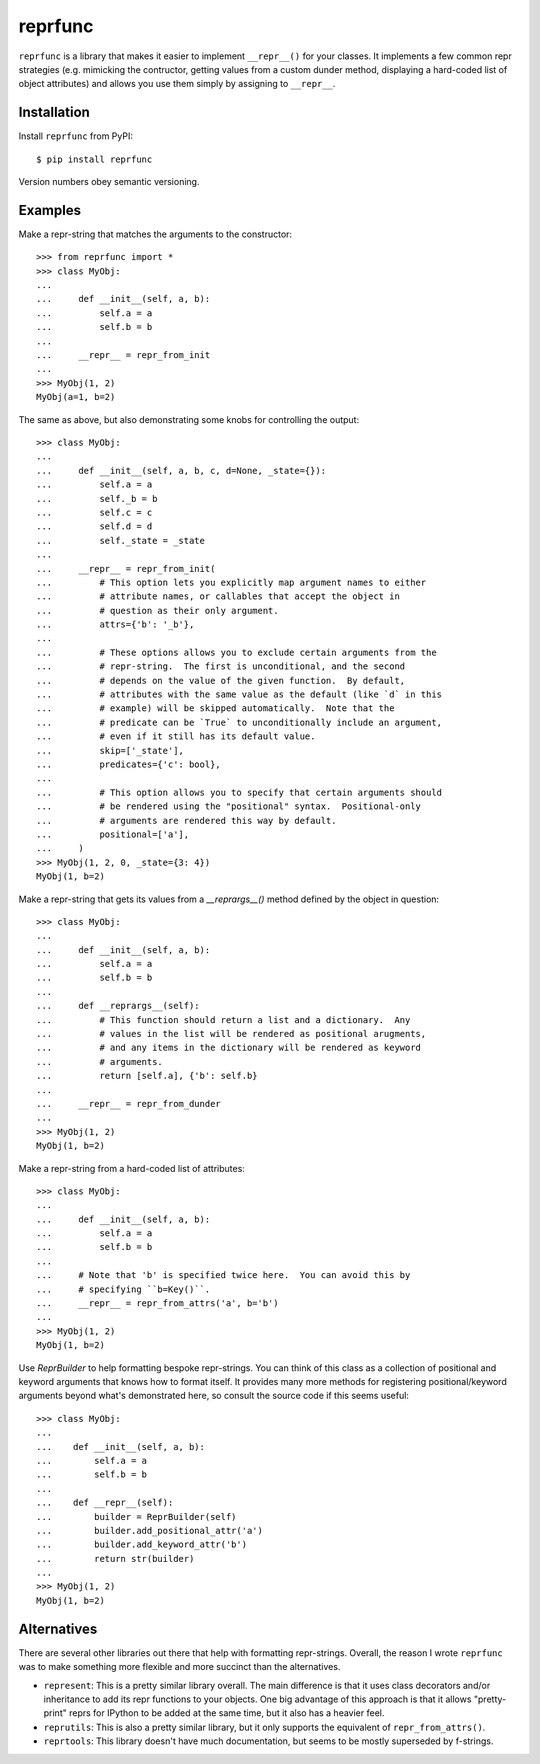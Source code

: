 ********
reprfunc
********

.. image:: https://img.shields.io/pypi/v/reprfunc.svg
   :alt: Last release
   :target: https://pypi.python.org/pypi/reprfunc

.. image:: https://img.shields.io/pypi/pyversions/reprfunc.svg
   :alt: Python version
   :target: https://pypi.python.org/pypi/reprfunc

.. image:: 
   https://img.shields.io/github/workflow/status/kalekundert/reprfunc/Test%20and%20release/master
   :alt: Test status
   :target: https://github.com/kalekundert/reprfunc/actions

.. image:: https://img.shields.io/coveralls/kalekundert/reprfunc.svg
   :alt: Test coverage
   :target: https://coveralls.io/github/kalekundert/reprfunc?branch=master

.. image:: https://img.shields.io/github/last-commit/kalekundert/reprfunc?logo=github
   :alt: Last commit
   :target: https://github.com/kalekundert/reprfunc

``reprfunc`` is a library that makes it easier to implement ``__repr__()`` for 
your classes.  It implements a few common repr strategies (e.g. mimicking the 
contructor, getting values from a custom dunder method, displaying a hard-coded 
list of object attributes) and allows you use them simply by assigning to 
``__repr__``.

Installation
============

Install ``reprfunc`` from PyPI::

  $ pip install reprfunc

Version numbers obey semantic versioning.

Examples
========
Make a repr-string that matches the arguments to the constructor::

  >>> from reprfunc import *
  >>> class MyObj:
  ...
  ...     def __init__(self, a, b):
  ...         self.a = a
  ...         self.b = b
  ...
  ...     __repr__ = repr_from_init
  ...
  >>> MyObj(1, 2)
  MyObj(a=1, b=2)

The same as above, but also demonstrating some knobs for controlling the 
output::

  >>> class MyObj:
  ...
  ...     def __init__(self, a, b, c, d=None, _state={}):
  ...         self.a = a
  ...         self._b = b
  ...         self.c = c
  ...         self.d = d
  ...         self._state = _state
  ...
  ...     __repr__ = repr_from_init(
  ...         # This option lets you explicitly map argument names to either
  ...         # attribute names, or callables that accept the object in
  ...         # question as their only argument.
  ...         attrs={'b': '_b'},
  ...
  ...         # These options allows you to exclude certain arguments from the
  ...         # repr-string.  The first is unconditional, and the second
  ...         # depends on the value of the given function.  By default,
  ...         # attributes with the same value as the default (like `d` in this
  ...         # example) will be skipped automatically.  Note that the
  ...         # predicate can be `True` to unconditionally include an argument,
  ...         # even if it still has its default value.
  ...         skip=['_state'],
  ...         predicates={'c': bool},
  ...
  ...         # This option allows you to specify that certain arguments should 
  ...         # be rendered using the "positional" syntax.  Positional-only
  ...         # arguments are rendered this way by default.
  ...         positional=['a'],
  ...     )
  >>> MyObj(1, 2, 0, _state={3: 4})
  MyObj(1, b=2)

Make a repr-string that gets its values from a `__reprargs__()` method defined 
by the object in question::

  >>> class MyObj:
  ...
  ...     def __init__(self, a, b):
  ...         self.a = a
  ...         self.b = b
  ...
  ...     def __reprargs__(self):
  ...         # This function should return a list and a dictionary.  Any
  ...         # values in the list will be rendered as positional arugments,
  ...         # and any items in the dictionary will be rendered as keyword
  ...         # arguments.
  ...         return [self.a], {'b': self.b}
  ...
  ...     __repr__ = repr_from_dunder
  ...
  >>> MyObj(1, 2)
  MyObj(1, b=2)

Make a repr-string from a hard-coded list of attributes::

  >>> class MyObj:
  ...
  ...     def __init__(self, a, b):
  ...         self.a = a
  ...         self.b = b
  ...
  ...     # Note that 'b' is specified twice here.  You can avoid this by
  ...     # specifying ``b=Key()``.
  ...     __repr__ = repr_from_attrs('a', b='b')
  ...
  >>> MyObj(1, 2)
  MyObj(1, b=2)

Use `ReprBuilder` to help formatting bespoke repr-strings.  You can think of 
this class as a collection of positional and keyword arguments that knows how 
to format itself.  It provides many more methods for registering 
positional/keyword arguments beyond what's demonstrated here, so consult the 
source code if this seems useful::

  >>> class MyObj:
  ...
  ...    def __init__(self, a, b):
  ...        self.a = a
  ...        self.b = b
  ...
  ...    def __repr__(self):
  ...        builder = ReprBuilder(self)
  ...        builder.add_positional_attr('a')
  ...        builder.add_keyword_attr('b')
  ...        return str(builder)
  ...
  >>> MyObj(1, 2)
  MyObj(1, b=2)

Alternatives
============
There are several other libraries out there that help with formatting 
repr-strings.  Overall, the reason I wrote ``reprfunc`` was to make something 
more flexible and more succinct than the alternatives.

- ``represent``: This is a pretty similar library overall.  The main difference 
  is that it uses class decorators and/or inheritance to add its repr functions 
  to your objects.  One big advantage of this approach is that it allows 
  "pretty-print" reprs for IPython to be added at the same time, but it also 
  has a heavier feel.

- ``reprutils``: This is also a pretty similar library, but it only supports 
  the equivalent of ``repr_from_attrs()``.

- ``reprtools``: This library doesn't have much documentation, but seems to be 
  mostly superseded by f-strings.
